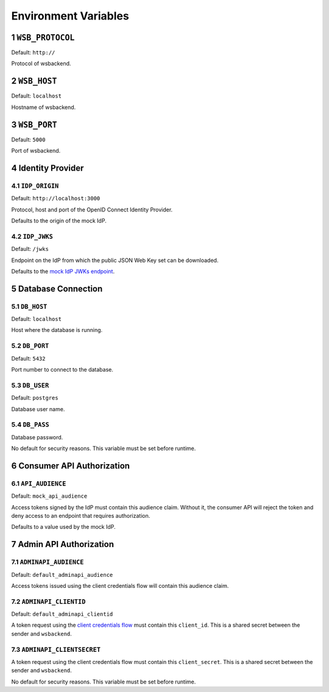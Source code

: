 .. sectnum::

Environment Variables
======================

``WSB_PROTOCOL``
--------------
Default: ``http://``

Protocol of wsbackend.

.. _wsbhost:

``WSB_HOST``
--------------
Default: ``localhost``

Hostname of wsbackend.

.. _wsbport:

``WSB_PORT``
-------------
Default: ``5000``

Port of wsbackend.

Identity Provider
------------------

.. _idpurl:

``IDP_ORIGIN``
^^^^^^^^^^^^^^^^
Default: ``http://localhost:3000``

Protocol, host and port of the OpenID Connect Identity Provider.

Defaults to the origin of the mock IdP.

.. _idp_jwks:

``IDP_JWKS``
^^^^^^^^^^^^^^
Default: ``/jwks``

Endpoint on the IdP from which the public JSON Web Key set can be downloaded.

Defaults to the `mock IdP JWKs endpoint <https://www.npmjs.com/package/oauth2-mock-server#get-jwks>`_.

Database Connection
--------------------

.. _dbhost:

``DB_HOST``
^^^^^^^^^^^^^
Default: ``localhost``

Host where the database is running.

.. _dbport:

``DB_PORT``
^^^^^^^^^^^^^
Default: ``5432``

Port number to connect to the database.

.. _dbuser:

``DB_USER``
^^^^^^^^^^^^
Default: ``postgres``

Database user name.

.. _dbpass:

``DB_PASS``
^^^^^^^^^^^^^
Database password.

No default for security reasons. This variable must be set before runtime.

Consumer API Authorization
----------------------------

.. _apiaudience:

``API_AUDIENCE``
^^^^^^^^^^^^^^^^^^
Default: ``mock_api_audience``

Access tokens signed by the IdP must contain this audience claim. Without it, the consumer API
will reject the token and deny access to an endpoint that requires authorization.

Defaults to a value used by the mock IdP.

Admin API Authorization
----------------------------

.. _adminapiaudience:

``ADMINAPI_AUDIENCE``
^^^^^^^^^^^^^^^^^^^^^^^
Default: ``default_adminapi_audience``

Access tokens issued using the client credentials flow will contain this audience claim.

``ADMINAPI_CLIENTID``
^^^^^^^^^^^^^^^^^^^^^^^
Default: ``default_adminapi_clientid``

A token request using the `client credentials flow <https://www.oauth.com/oauth2-servers/access-tokens/client-credentials/>`_
must contain this ``client_id``. This is a shared secret between the sender and ``wsbackend``.

``ADMINAPI_CLIENTSECRET``
^^^^^^^^^^^^^^^^^^^^^^^^^^^
A token request using the client credentials flow must contain this ``client_secret``.
This is a shared secret between the sender and ``wsbackend``.

No default for security reasons. This variable must be set before runtime.

